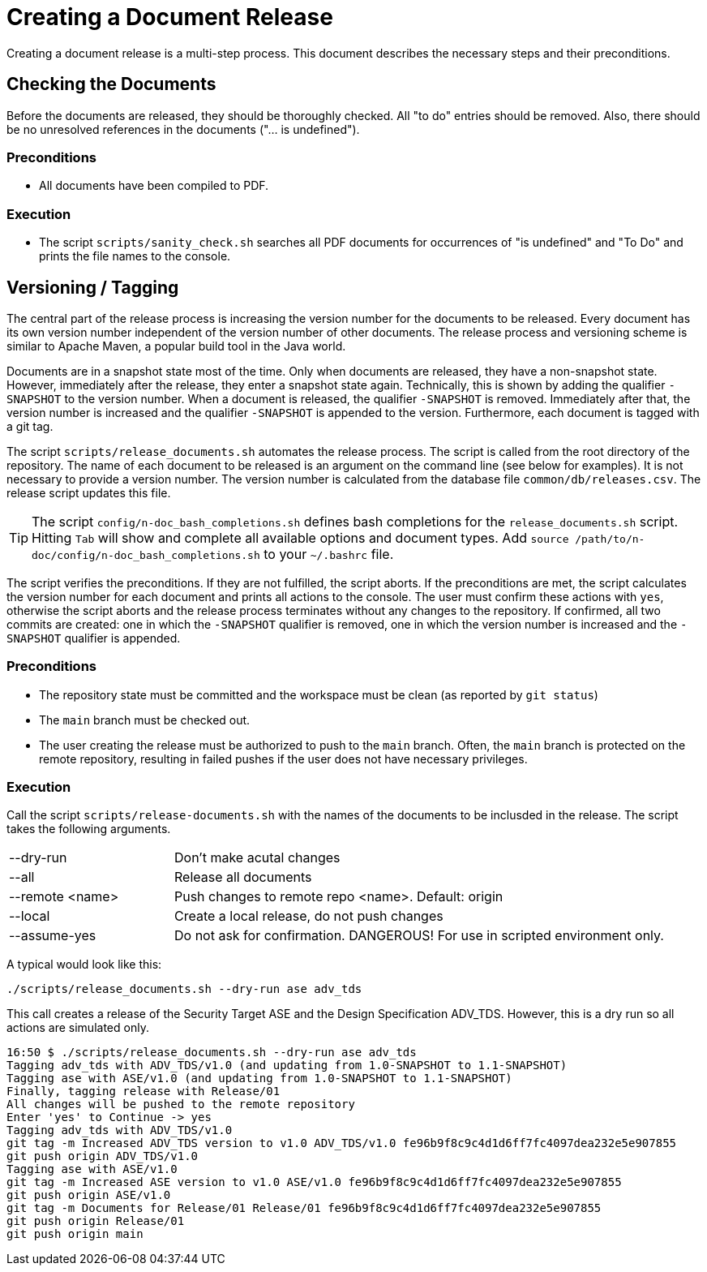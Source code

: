 :icons: font
:experimental:

= Creating a Document Release

Creating a document release is a multi-step process. This document describes the
necessary steps and their preconditions.

== Checking the Documents

Before the documents are released, they should be thoroughly checked. All "to
do" entries should be removed. Also, there should be no unresolved references in
the documents ("... is undefined").

=== Preconditions

* All documents have been compiled to PDF.

=== Execution

* The script `scripts/sanity_check.sh` searches all PDF documents for
  occurrences of "is undefined" and "To Do" and prints the file names to the
  console.


== Versioning / Tagging

The central part of the release process is increasing the version number for the
documents to be released. Every document has its own version number independent
of the version number of other documents. The release process and versioning
scheme is similar to Apache Maven, a popular build tool in the Java world.

Documents are in a snapshot state most of the time. Only when documents are
released, they have a non-snapshot state. However, immediately after the
release, they enter a snapshot state again. Technically, this is shown by adding
the qualifier `-SNAPSHOT` to the version number. When a document is released,
the qualifier `-SNAPSHOT` is removed. Immediately after that, the version number
is increased and the qualifier `-SNAPSHOT` is appended to the
version. Furthermore, each document is tagged with a git tag.

The script `scripts/release_documents.sh` automates the release process. The
script is called from the root directory of the repository. The name of each
document to be released is an argument on the command line (see below for
examples). It is not necessary to provide a version number. The version number
is calculated from the database file `common/db/releases.csv`. The release
script updates this file.

TIP: The script `config/n-doc_bash_completions.sh` defines bash completions for
the `release_documents.sh` script. Hitting kbd:[Tab] will show and complete all
available options and document types. Add `source
/path/to/n-doc/config/n-doc_bash_completions.sh` to your `~/.bashrc` file.

The script verifies the preconditions. If they are not fulfilled, the script
aborts. If the preconditions are met, the script calculates the version number
for each document and prints all actions to the console. The user must confirm
these actions with `yes`, otherwise the script aborts and the release process
terminates without any changes to the repository. If confirmed, all two commits
are created: one in which the `-SNAPSHOT` qualifier is removed, one in which the
version number is increased and the `-SNAPSHOT` qualifier is appended.


=== Preconditions

* The repository state must be committed and the workspace must be clean (as
  reported by `git status`)

* The `main` branch must be checked out.

* The user creating the release must be authorized to push to the `main`
  branch. Often, the `main` branch is protected on the remote repository,
  resulting in failed pushes if the user does not have necessary privileges.

=== Execution

Call the script `scripts/release-documents.sh` with the names of the documents
to be inclusded in the release. The script takes the following arguments.

[cols="1,3"]
|===
| --dry-run       | Don't make acutal changes
| --all           | Release all documents
| --remote <name> | Push changes to remote repo <name>. Default: origin
| --local         | Create a local release, do not push changes
| --assume-yes    | Do not ask for confirmation. DANGEROUS! For use in scripted environment only.
|===

A typical would look like this:

----
./scripts/release_documents.sh --dry-run ase adv_tds
----

This call creates a release of the Security Target ASE and the Design
Specification ADV_TDS. However, this is a dry run so all actions are simulated
only.

----
16:50 $ ./scripts/release_documents.sh --dry-run ase adv_tds
Tagging adv_tds with ADV_TDS/v1.0 (and updating from 1.0-SNAPSHOT to 1.1-SNAPSHOT)
Tagging ase with ASE/v1.0 (and updating from 1.0-SNAPSHOT to 1.1-SNAPSHOT)
Finally, tagging release with Release/01
All changes will be pushed to the remote repository
Enter 'yes' to Continue -> yes
Tagging adv_tds with ADV_TDS/v1.0
git tag -m Increased ADV_TDS version to v1.0 ADV_TDS/v1.0 fe96b9f8c9c4d1d6ff7fc4097dea232e5e907855
git push origin ADV_TDS/v1.0
Tagging ase with ASE/v1.0
git tag -m Increased ASE version to v1.0 ASE/v1.0 fe96b9f8c9c4d1d6ff7fc4097dea232e5e907855
git push origin ASE/v1.0
git tag -m Documents for Release/01 Release/01 fe96b9f8c9c4d1d6ff7fc4097dea232e5e907855
git push origin Release/01
git push origin main
----
